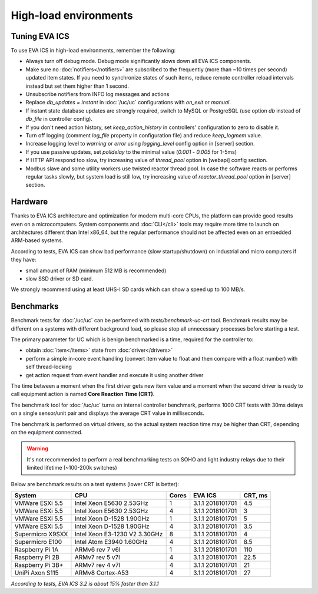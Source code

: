 High-load environments
**********************

Tuning EVA ICS
==============

To use EVA ICS in high-load environments, remember the following:

* Always turn off debug mode. Debug mode significantly slows down all EVA ICS
  components.

* Make sure no :doc:`notifiers</notifiers>` are subscribed to the frequently
  (more than ~10 times per second) updated item states. If you need to
  synchronize states of such items, reduce remote controller reload intervals
  instead but set them higher than 1 second.

* Unsubscribe notifiers from INFO log messages and actions

* Replace *db_updates = instant* in :doc:`/uc/uc` configurations with *on_exit*
  or *manual*.

* If instant state database updates are strongly required, switch to MySQL or
  PostgreSQL (use option *db* instead of *db_file* in controller config).

* If you don't need action history, set *keep_action_history* in controllers'
  configuration to zero to disable it.

* Turn off logging (comment *log_file* property in configuration file) and
  reduce *keep_logmem* value.

* Increase logging level to *warning* or *error* using *logging_level* config
  option in [server] section.

* If you use passive updates, set *polldelay* to the minimal value
  (*0.001* - *0.005* for 1-5ms)

* If HTTP API respond too slow, try increasing value of *thread_pool* option in
  [webapi] config section.

* Modbus slave and some utility workers use twisted reactor thread pool. In
  case the software reacts or performs regular tasks slowly, but system load is
  still low, try increasing value of *reactor_thread_pool* option in [server]
  section.

Hardware
========

Thanks to EVA ICS architecture and optimization for modern multi-core CPUs, the
platform can provide good results even on a microcomputers. System components
and :doc:`CLI</cli>` tools may require more time to launch on architectures
different than Intel x86_64, but the regular performance should not be affected
even on an embedded ARM-based systems.

According to tests, EVA ICS can show bad performance (slow startup/shutdown) on
industrial and micro computers if they have:

* small amount of RAM (minimum 512 MB is recommended)
* slow SSD driver or SD card.

We strongly recommend using at least UHS-I SD cards which can show a speed up
to 100 MB/s.

.. _benchmarks:

Benchmarks
==========

Benchmark tests for :doc:`/uc/uc` can be performed with
*tests/benchmark-uc-crt* tool. Benchmark results may be different on a systems
with different background load, so please stop all unnecessary processes
before starting a test.

The primary parameter for UC which is benign benchmarked is a time, required for
the controller to:

* obtain :doc:`item</items>` state from :doc:`driver</drivers>`

* perform a simple in-core event handling (convert item value to float and then
  compare with a float number) with self thread-locking

* get action request from event handler and execute it using another driver

The time between a moment when the first driver gets new item value and a
moment when the second driver is ready to call equipment action is named
**Core Reaction Time (CRT)**.

The benchmark tool for :doc:`/uc/uc` turns on internal controller benchmark,
performs 1000 CRT tests with 30ms delays on a single sensor/unit pair and
displays the average CRT value in milliseconds.

The benchmark is performed on virtual drivers, so the actual system reaction
time may be higher than CRT, depending on the equipment connected.

.. warning::

    It's not recommended to perform a real benchmarking tests on SOHO and light
    industry relays due to their limited lifetime (~100-200k switches)

Below are benchmark results on a test systems (lower CRT is better):

+--------------------+-------------------------------+-------+------------------+-----------+
| System             |           CPU                 | Cores | EVA ICS          |  CRT, ms  |
+====================+===============================+=======+==================+===========+
| VMWare ESXi 5.5    | Intel Xeon E5630 2.53GHz      | 1     | 3.1.1 2018101701 | 4.5       |
+--------------------+-------------------------------+-------+------------------+-----------+
| VMWare ESXi 5.5    | Intel Xeon E5630 2.53GHz      | 4     | 3.1.1 2018101701 | 3         |
+--------------------+-------------------------------+-------+------------------+-----------+
| VMWare ESXi 5.5    | Intel Xeon D-1528 1.90GHz     | 1     | 3.1.1 2018101701 | 5         |
+--------------------+-------------------------------+-------+------------------+-----------+
| VMWare ESXi 5.5    | Intel Xeon D-1528 1.90GHz     | 4     | 3.1.1 2018101701 | 3.5       |
+--------------------+-------------------------------+-------+------------------+-----------+
| Supermicro X9SXX   | Intel Xeon E3-1230 V2 3.30GHz | 8     | 3.1.1 2018101701 | 4         |
+--------------------+-------------------------------+-------+------------------+-----------+
| Supermicro E100    | Intel Atom E3940 1.60GHz      | 4     | 3.1.1 2018101701 | 8.5       |
+--------------------+-------------------------------+-------+------------------+-----------+
| Raspberry Pi 1A    | ARMv6 rev 7 v6l               | 1     | 3.1.1 2018101701 | 110       |
+--------------------+-------------------------------+-------+------------------+-----------+
| Raspberry Pi 2B    | ARMv7 rev 5 v7l               | 4     | 3.1.1 2018101701 | 22.5      |
+--------------------+-------------------------------+-------+------------------+-----------+
| Raspberry Pi 3B+   | ARMv7 rev 4 v7l               | 4     | 3.1.1 2018101701 | 21        |
+--------------------+-------------------------------+-------+------------------+-----------+
| UniPi Axon S115    | ARMv8 Cortex-A53              | 4     | 3.1.1 2018101701 | 27        |
+--------------------+-------------------------------+-------+------------------+-----------+

*According to tests, EVA ICS 3.2 is about 15% faster than 3.1.1*

